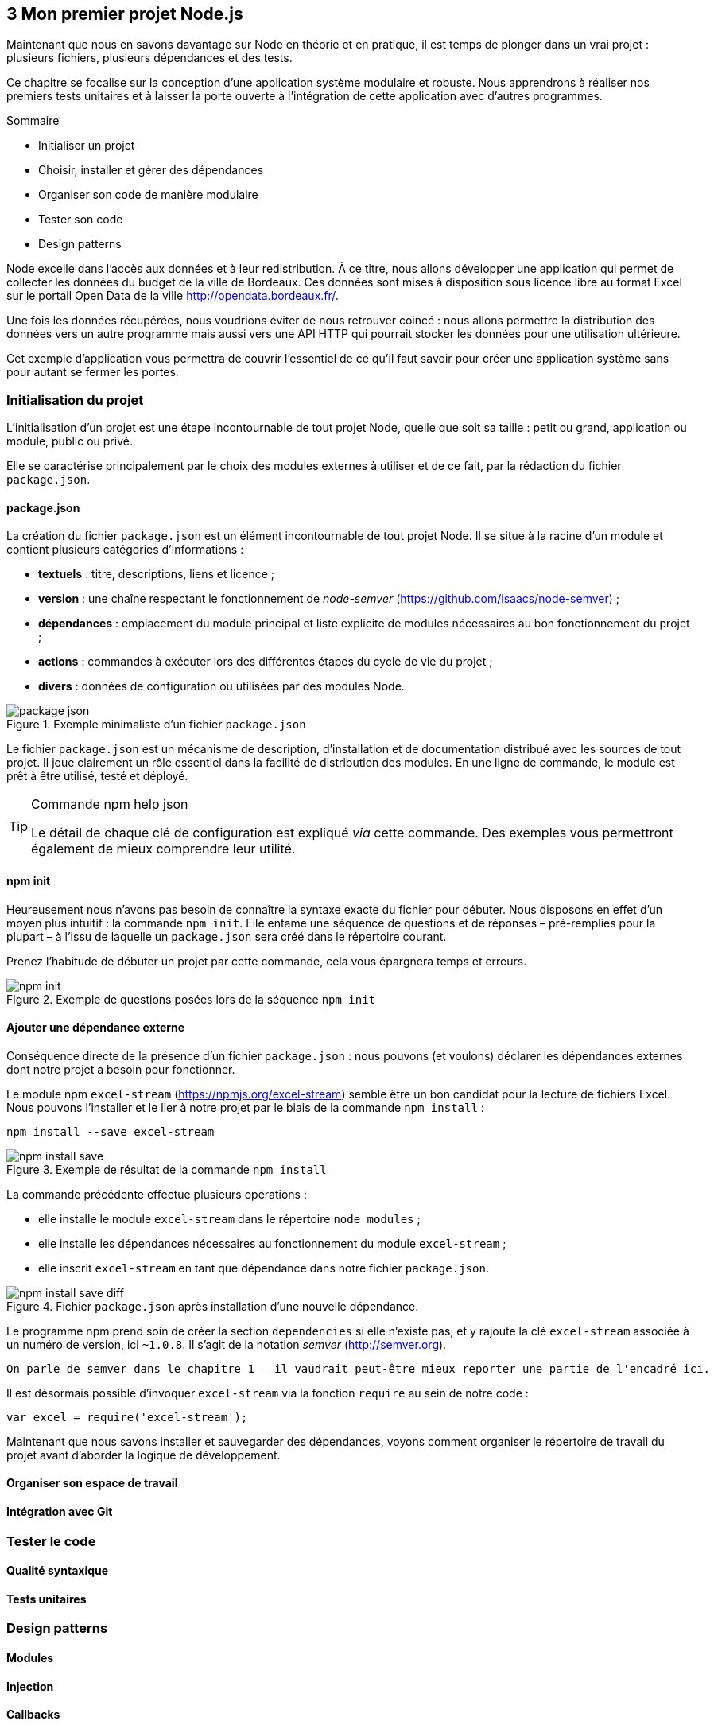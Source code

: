 :nodeVersion: v0.10
:nodeNextVersion: v0.12
:es: ECMAScript 5
:esNext: ECMAScript 6
:sourceDir: ../../examples/nodebook.chapter-03/src
:revisionYear: 2014

== [ChapitreNumero]#3# Mon premier projet Node.js

Maintenant que nous en savons davantage sur Node en théorie et en pratique, il est temps de plonger dans un vrai projet : plusieurs fichiers, plusieurs dépendances et des tests.

Ce chapitre se focalise sur la conception d'une application système modulaire et robuste.
Nous apprendrons à réaliser nos premiers tests unitaires et à laisser la porte ouverte à l'intégration de cette application avec d'autres programmes.

====
.Sommaire
- Initialiser un projet
- Choisir, installer et gérer des dépendances
- Organiser son code de manière modulaire
- Tester son code
- Design patterns
====

Node excelle dans l'accès aux données et à leur redistribution.
À ce titre, nous allons développer une application qui permet de collecter les données du budget de la ville de Bordeaux.
Ces données sont mises à disposition sous licence libre au format Excel sur le portail Open Data de la ville [URL]#http://opendata.bordeaux.fr/#.

Une fois les données récupérées, nous voudrions éviter de nous retrouver coincé : nous allons permettre la distribution des données vers un autre programme mais aussi vers une API HTTP qui pourrait stocker les données pour une utilisation ultérieure.

Cet exemple d'application vous permettra de couvrir l'essentiel de ce qu'il faut savoir pour créer une application système sans pour autant se fermer les portes.

=== Initialisation du projet

L'initialisation d'un projet est une étape incontournable de tout projet Node, quelle que soit sa taille : petit ou grand, application ou module, public ou privé.

Elle se caractérise principalement par le choix des modules externes à utiliser et de ce fait, par la rédaction du fichier `package.json`.

==== package.json

La création du fichier `package.json` est un élément incontournable de tout projet Node.
Il se situe à la racine d'un module et contient plusieurs catégories d'informations :

- *textuels* : titre, descriptions, liens et licence ;
- *version* : une chaîne respectant le fonctionnement de _node-semver_ ([URL]#https://github.com/isaacs/node-semver#) ;
- *dépendances* : emplacement du module principal et liste explicite de modules nécessaires au bon fonctionnement du projet ;
- *actions* : commandes à exécuter lors des différentes étapes du cycle de vie du projet ;
- *divers* : données de configuration ou utilisées par des modules Node.

.Exemple minimaliste d'un fichier `package.json`
image::{indir}/images/package-json.png[align="center",scaledwidth="85%"]

Le fichier `package.json` est un mécanisme de description, d'installation et de documentation distribué avec les sources de tout projet.
Il joue clairement un rôle essentiel dans la facilité de distribution des modules.
En une ligne de commande, le module est prêt à être utilisé, testé et déployé.

[TIP]
.[RemarquePreTitre]#Commande# npm help json
====
Le détail de chaque clé de configuration est expliqué _via_ cette commande.
Des exemples vous permettront également de mieux comprendre leur utilité.
====

==== npm init

Heureusement nous n'avons pas besoin de connaître la syntaxe exacte du fichier pour débuter.
Nous disposons en effet d'un moyen plus intuitif : la commande `npm init`.
Elle entame une séquence de questions et de réponses – pré-remplies pour la plupart – à l'issu de laquelle un `package.json` sera créé dans le répertoire courant.

Prenez l'habitude de débuter un projet par cette commande, cela vous épargnera temps et erreurs.

.Exemple de questions posées lors de la séquence `npm init`
image::{indir}/images/npm-init.png[align="center",scaledwidth="85%"]

==== Ajouter une dépendance externe

Conséquence directe de la présence d'un fichier `package.json` :  nous pouvons (et voulons) déclarer les dépendances externes dont notre projet a besoin pour fonctionner.

Le module npm `excel-stream` ([URL]#https://npmjs.org/excel-stream#) semble être un bon candidat pour la lecture de fichiers Excel.
Nous pouvons l'installer et le lier à notre projet par le biais de la commande `npm install` :

----
npm install --save excel-stream
----

.Exemple de résultat de la commande `npm install`
image::{indir}/images/npm-install-save.png[align="center",scaledwidth="85%"]

La commande précédente effectue plusieurs opérations :

- elle installe le module `excel-stream` dans le répertoire `node_modules` ;
- elle installe les dépendances nécessaires au fonctionnement du module `excel-stream` ;
- elle inscrit `excel-stream` en tant que dépendance dans notre fichier `package.json`.

.Fichier `package.json` après installation d'une nouvelle dépendance.
image::{indir}/images/npm-install-save-diff.png[align="center",scaledwidth="85%"]

Le programme npm prend soin de créer la section `dependencies` si elle n'existe pas, et y rajoute la clé `excel-stream` associée à un numéro de version, ici `~1.0.8`.
Il s'agit de la notation _semver_ ([URL]#http://semver.org#).

[WARNING]
----
On parle de semver dans le chapitre 1 – il vaudrait peut-être mieux reporter une partie de l'encadré ici.
----

Il est désormais possible d'invoquer `excel-stream` via la fonction `require` au sein de notre code :

[source,javascript]
----
var excel = require('excel-stream');
----

Maintenant que nous savons installer et sauvegarder des dépendances, voyons comment organiser le répertoire de travail du projet avant d'aborder la logique de développement.

==== Organiser son espace de travail

==== Intégration avec Git

=== Tester le code

==== Qualité syntaxique

==== Tests unitaires

=== Design patterns

==== Modules

==== Injection

==== Callbacks

==== Évènements

==== Promesses

==== Héritage prototypal

==== Application partielle

=== Choisir ses modules npm

==== Modules populaires

